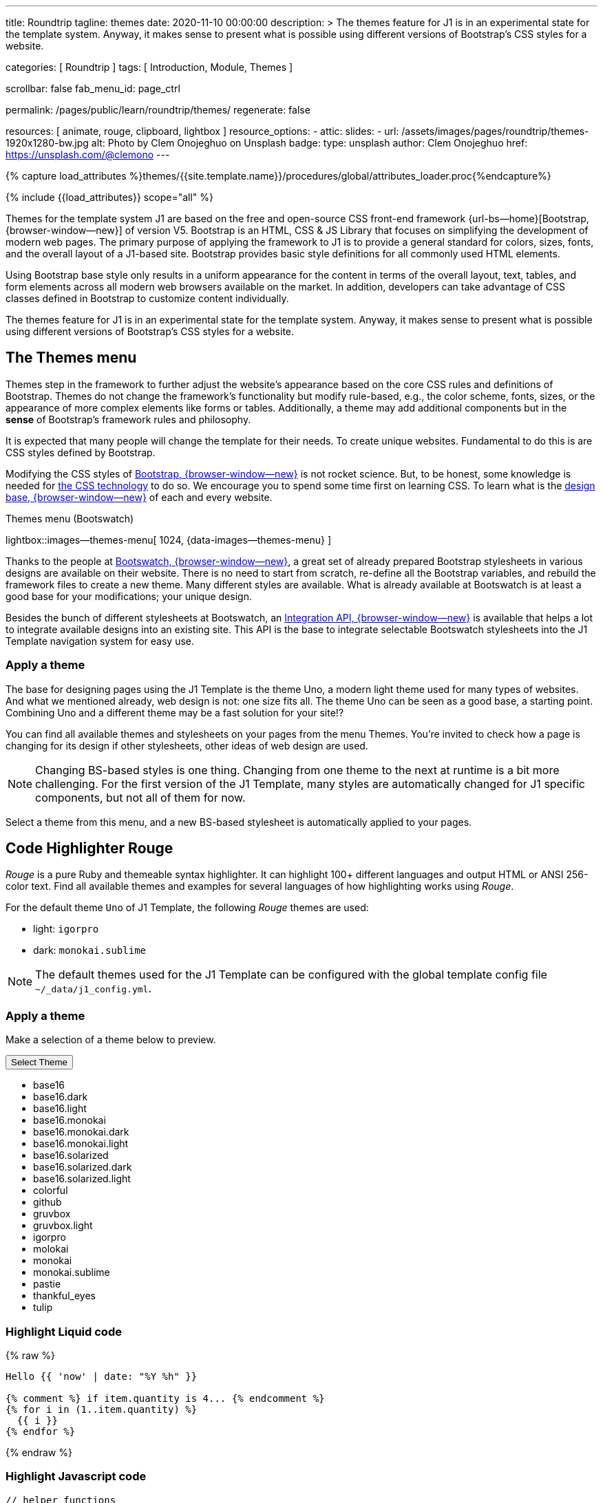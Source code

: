 ---
title:                                  Roundtrip
tagline:                                themes
date:                                   2020-11-10 00:00:00
description: >
                                        The themes feature for J1 is in an experimental
                                        state for the template system. Anyway, it makes
                                        sense to present what is possible using different
                                        versions of Bootstrap's CSS styles for a website.

categories:                             [ Roundtrip ]
tags:                                   [ Introduction, Module, Themes ]

scrollbar:                              false
fab_menu_id:                            page_ctrl

permalink:                              /pages/public/learn/roundtrip/themes/
regenerate:                             false

resources:                              [ animate, rouge, clipboard, lightbox ]
resource_options:
  - attic:
      slides:
        - url:                          /assets/images/pages/roundtrip/themes-1920x1280-bw.jpg
          alt:                          Photo by Clem Onojeghuo on Unsplash
          badge:
            type:                       unsplash
            author:                     Clem Onojeghuo
            href:                       https://unsplash.com/@clemono
---

// Page Initializer
// =============================================================================
// Enable the Liquid Preprocessor
:page-liquid:

// Set (local) page attributes here
// -----------------------------------------------------------------------------
// :page--attr:                         <attr-value>
:images-dir:                            {imagesdir}/pages/roundtrip/100_present_images

//  Load Liquid procedures
// -----------------------------------------------------------------------------
{% capture load_attributes %}themes/{{site.template.name}}/procedures/global/attributes_loader.proc{%endcapture%}

// Load page attributes
// -----------------------------------------------------------------------------
{% include {{load_attributes}} scope="all" %}

// Page content
// ~~~~~~~~~~~~~~~~~~~~~~~~~~~~~~~~~~~~~~~~~~~~~~~~~~~~~~~~~~~~~~~~~~~~~~~~~~~~~

// Include sub-documents (if any)
// -----------------------------------------------------------------------------
[role="dropcap"]
Themes for the template system J1 are based on the free and open-source CSS
front-end framework {url-bs--home}[Bootstrap, {browser-window--new}] of
version V5. Bootstrap is an HTML, CSS & JS Library that focuses on simplifying
the development of modern web pages. The primary purpose of applying the
framework to J1 is to provide a general standard for colors, sizes, fonts,
and the overall layout of a J1-based site. Bootstrap provides basic style
definitions for all commonly used HTML elements.

Using Bootstrap base style only results in a uniform appearance for the
content in terms of the overall layout, text, tables, and form elements
across all modern web browsers available on the market. In addition,
developers can take advantage of CSS classes defined in Bootstrap to
customize content individually.

The themes feature for J1 is in an experimental state for the template
system. Anyway, it makes sense to present what is possible using different
versions of Bootstrap's CSS styles for a website.

== The Themes menu

Themes step in the framework to further adjust the website's appearance
based on the core CSS rules and definitions of Bootstrap. Themes do not
change the framework's functionality but modify rule-based, e.g., the
color scheme, fonts, sizes, or the appearance of more complex elements like
forms or tables. Additionally, a theme may add additional components but in
the *sense* of Bootstrap's framework rules and philosophy.

It is expected that many people will change the template for their needs. To
create unique websites. Fundamental to do this is are CSS styles
defined by Bootstrap.

Modifying the CSS styles of link:{url-bootstrap--home}[Bootstrap, {browser-window--new}]
is not rocket science. But, to be honest, some knowledge is needed for
link:{url-w3org--css-spec}[the CSS technology] to do so. We encourage you to spend
some time first on learning CSS. To learn what is the
link:{url-w3schools--css-tutorial}[design base, {browser-window--new}] of each and
every website.

.Themes menu (Bootswatch)
lightbox::images--themes-menu[ 1024, {data-images--themes-menu} ]

Thanks to the people at link:{url-bootswatch--home}[Bootswatch, {browser-window--new}],
a great set of already prepared Bootstrap stylesheets in various designs are
available on their website. There is no need to start from scratch, re-define all
the Bootstrap variables, and rebuild the framework files to create a new
theme. Many different styles are available. What is already available at
Bootswatch is at least a good base for your modifications; your unique design.

Besides the bunch of different stylesheets at Bootswatch, an
link:{url-bootswatch--api}[Integration API, {browser-window--new}] is available
that helps a lot to integrate available designs into an existing site. This API
is the base to integrate selectable Bootswatch stylesheets into the J1 Template
navigation system for easy use.

=== Apply a theme

The base for designing pages using the J1 Template is the theme Uno, a modern
light theme used for many types of websites. And what we mentioned
already, web design is not: one size fits all. The theme Uno can be seen as
a good base, a starting point. Combining Uno and a different theme may be a fast
solution for your site!?

You can find all available themes and stylesheets on your pages
from the menu Themes. You're invited to check how a page is changing for
its design if other stylesheets, other ideas of web design are used.

NOTE: Changing BS-based styles is one thing. Changing from one theme to the
next at runtime is a bit more challenging. For the first version of the J1
Template, many styles are automatically changed for J1 specific components,
but not all of them for now.

Select a theme from this menu, and a new BS-based stylesheet is
automatically applied to your pages.

== Code Highlighter Rouge

_Rouge_ is a pure Ruby and themeable syntax highlighter. It can highlight
100+ different languages and output HTML or ANSI 256-color text. Find all
available themes and examples for several languages of how
highlighting works using _Rouge_.

For the default theme `Uno` of J1 Template, the following _Rouge_ themes
are used:

* light: `igorpro`
* dark: `monokai.sublime`

NOTE: The default themes used for the J1 Template can be configured with the
global template config file `~/_data/j1_config.yml`.


=== Apply a theme

Make a selection of a theme below to preview.

++++
<div class="btn-group">
  <!-- See: https://stackoverflow.com/questions/47242702/force-bootstrap-dropdown-menu-to-always-display-at-the-bottom-and-allow-it-go-of -->
  <!-- NOTE: control the behaviour of popper.js for positioning -->
  <!-- NOTE: set attribute data-flip="false" to open the SELECT list at the BOTTOM of the BUTTON -->
  <button class="btn btn-primary btn-flex btn-lg dropdown-toggle" data-flip="false" type="button" data-bs-toggle="dropdown" data-bs-target="#navbarDropdown" aria-haspopup="true" aria-expanded="false">
  Select Theme<span class="caret"></span>
  </button>
  <ul class="dropdown-menu scrollable-menu" role="menu">
    <li><a class="dropdown-item" onclick="j1.adapter.rouge.reaplyStyles('base16')"> <i class="mdi mdi-view-quilt mdi-18px mr-2" style="color: #9E9E9E"></i>base16</a></li>
    <li><a class="dropdown-item" onclick="j1.adapter.rouge.reaplyStyles('base16.dark')"> <i class="mdi mdi-view-quilt mdi-18px mr-2" style="color: #9E9E9E"></i>base16.dark</a></li>
    <li><a class="dropdown-item" onclick="j1.adapter.rouge.reaplyStyles('base16.light')"> <i class="mdi mdi-view-quilt mdi-18px mr-2" style="color: #9E9E9E"></i>base16.light</a></li>
    <li><a class="dropdown-item" onclick="j1.adapter.rouge.reaplyStyles('base16.monokai')"> <i class="mdi mdi-view-quilt mdi-18px mr-2" style="color: #9E9E9E"></i>base16.monokai</a></li>
    <li><a class="dropdown-item" onclick="j1.adapter.rouge.reaplyStyles('base16.monokai.dark')"> <i class="mdi mdi-view-quilt mdi-18px mr-2" style="color: #9E9E9E"></i>base16.monokai.dark</a></li>
    <li><a class="dropdown-item" onclick="j1.adapter.rouge.reaplyStyles('base16.monokai.light')"> <i class="mdi mdi-view-quilt mdi-18px mr-2" style="color: #9E9E9E"></i>base16.monokai.light</a></li>
    <li><a class="dropdown-item" onclick="j1.adapter.rouge.reaplyStyles('base16.solarized')"> <i class="mdi mdi-view-quilt mdi-18px mr-2" style="color: #9E9E9E"></i>base16.solarized</a></li>
    <li><a class="dropdown-item" onclick="j1.adapter.rouge.reaplyStyles('base16.solarized.dark')"> <i class="mdi mdi-view-quilt mdi-18px mr-2" style="color: #9E9E9E"></i>base16.solarized.dark</a></li>
    <li><a class="dropdown-item" onclick="j1.adapter.rouge.reaplyStyles('base16.solarized.light')"> <i class="mdi mdi-view-quilt mdi-18px mr-2" style="color: #9E9E9E"></i>base16.solarized.light</a></li>
    <li><a class="dropdown-item" onclick="j1.adapter.rouge.reaplyStyles('colorful')"> <i class="mdi mdi-view-quilt mdi-18px mr-2" style="color: #9E9E9E"></i>colorful</a></li>
    <li><a class="dropdown-item" onclick="j1.adapter.rouge.reaplyStyles('github')"> <i class="mdi mdi-view-quilt mdi-18px mr-2" style="color: #9E9E9E"></i>github</a></li>
    <li><a class="dropdown-item" onclick="j1.adapter.rouge.reaplyStyles('gruvbox')"> <i class="mdi mdi-view-quilt mdi-18px mr-2" style="color: #9E9E9E"></i>gruvbox</a></li>
    <li><a class="dropdown-item" onclick="j1.adapter.rouge.reaplyStyles('gruvbox.light')"> <i class="mdi mdi-view-quilt mdi-18px mr-2" style="color: #9E9E9E"></i>gruvbox.light</a></li>
    <li><a class="dropdown-item" onclick="j1.adapter.rouge.reaplyStyles('igorpro')"> <i class="mdi mdi-view-quilt mdi-18px mr-2" style="color: #9E9E9E"></i>igorpro</a></li>
    <li><a class="dropdown-item" onclick="j1.adapter.rouge.reaplyStyles('molokai')"> <i class="mdi mdi-view-quilt mdi-18px mr-2" style="color: #9E9E9E"></i>molokai</a></li>
    <li><a class="dropdown-item" onclick="j1.adapter.rouge.reaplyStyles('monokai')"> <i class="mdi mdi-view-quilt mdi-18px mr-2" style="color: #9E9E9E"></i>monokai</a></li>
    <li><a class="dropdown-item" onclick="j1.adapter.rouge.reaplyStyles('monokai.sublime')"> <i class="mdi mdi-view-quilt mdi-18px mr-2" style="color: #9E9E9E"></i>monokai.sublime</a></li>
    <li><a class="dropdown-item" onclick="j1.adapter.rouge.reaplyStyles('pastie')"> <i class="mdi mdi-view-quilt mdi-18px mr-2" style="color: #9E9E9E"></i>pastie</a></li>
    <li><a class="dropdown-item" onclick="j1.adapter.rouge.reaplyStyles('thankful_eyes')"> <i class="mdi mdi-view-quilt mdi-18px mr-2" style="color: #9E9E9E"></i>thankful_eyes</a></li>
    <li><a class="dropdown-item" onclick="j1.adapter.rouge.reaplyStyles('tulip')"> <i class="mdi mdi-view-quilt mdi-18px mr-2" style="color: #9E9E9E"></i>tulip</a></li>
  </ul>
</div>
<div id="selected" class="mt-1 mb-3"></div>
++++

=== Highlight Liquid code

{% raw %}
[source, liquid]
----
Hello {{ 'now' | date: "%Y %h" }}

{% comment %} if item.quantity is 4... {% endcomment %}
{% for i in (1..item.quantity) %}
  {{ i }}
{% endfor %}
----
{% endraw %}

=== Highlight Javascript code

[source, javascript]
----
// helper functions
//
function styleSheetLoaded(styleSheet) {
  var sheets     = document.styleSheets,
      stylesheet = sheets[(sheets.length - 1)];

  // find CSS file 'styleSheetName' in document
  for(var i in document.styleSheets) {
    if(sheets[i].href && sheets[i].href.indexOf(styleSheet) > -1) {
      return true;;
    }
  }
}
----

=== Highlight Ruby code

[source, ruby]
----
require 'asciidoctor/extensions' unless RUBY_ENGINE == 'opal'
include Asciidoctor <1>

Asciidoctor::Extensions.register do
  class J1BlockMacro < Extensions::BlockMacroProcessor
    use_dsl
    named :banner
    name_positional_attributes 'role'

    def process parent, target, attrs
      html = %(<div id="#{target}" class="#{attrs['role']}"></div>)
      create_pass_block parent, html, attrs, subs: nil
    end
  end
  block_macro J1BlockMacro
end
----
<1> don't miss to load the Asciidoctor ruby


== What next

Using a theme, the character of a website can change a lot. If you don't want
to support multiple themes with your site, a theme is a good base to create
your theme, anyway.

An important feature for larger webs is searching. The visitors should be able
to search your site to find pages and posts they are interested in. Check what
is searching a J1 website all about at link:{url-roundtrip--quicksearch}[Quicksearch].
